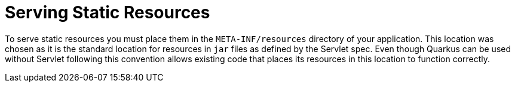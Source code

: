 ifdef::context[:parent-context: {context}]
[id="serving-static-resources_{context}"]
= Serving Static Resources
:context: serving-static-resources

To serve static resources you must place them in the `META-INF/resources` directory of your application. This location
was chosen as it is the standard location for resources in `jar` files as defined by the Servlet spec. Even though
Quarkus can be used without Servlet following this convention allows existing code that places its resources in this
location to function correctly.


ifdef::parent-context[:context: {parent-context}]
ifndef::parent-context[:!context:]